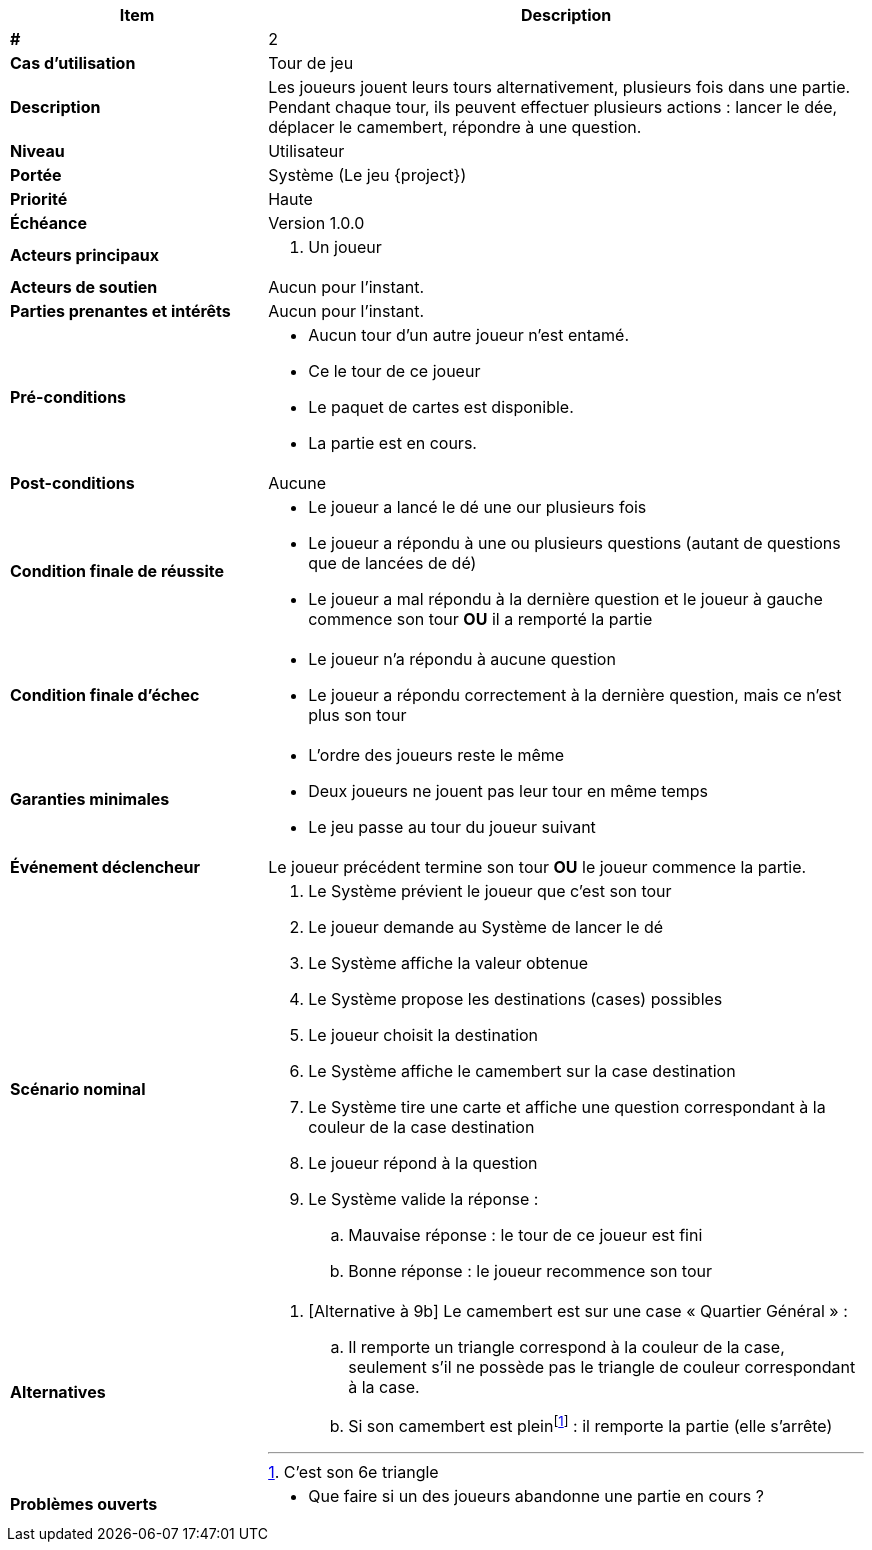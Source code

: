 [cols="30s,70n",options="header", frame=sides]
|===
| Item | Description

| #
| 2

| Cas d'utilisation
| Tour de jeu

| Description
| Les joueurs jouent leurs tours alternativement, plusieurs fois dans une partie.
Pendant chaque tour, ils peuvent effectuer plusieurs actions{nbsp}:
lancer le dée, déplacer le camembert, répondre à une question.

| Niveau
| Utilisateur

| Portée
| Système (Le jeu {project})

| Priorité
| Haute

| Échéance
| Version 1.0.0

| Acteurs principaux
a|
. Un joueur

| Acteurs de soutien
| Aucun pour l'instant.

| Parties prenantes et intérêts
| Aucun pour l’instant.

| Pré-conditions
a|
- Aucun tour d'un autre joueur n'est entamé.
- Ce le tour de ce joueur
- Le paquet de cartes est disponible.
- La partie est en cours.

| Post-conditions
| Aucune

| Condition finale de réussite
a|
* Le joueur a lancé le dé une our plusieurs fois
* Le joueur a répondu à une ou plusieurs questions (autant de questions que de lancées de dé)

* Le joueur a mal répondu à la dernière question et le joueur à gauche commence son tour *OU* il a remporté la partie

| Condition finale d'échec
a|
- Le joueur n'a répondu à aucune question
- Le joueur a répondu correctement à la dernière question, mais ce n'est plus son tour

| Garanties minimales
a|
- L'ordre des joueurs reste le même
- Deux joueurs ne jouent pas leur tour en même temps
- Le jeu passe au tour du joueur suivant

| Événement déclencheur
| Le joueur précédent termine son tour *OU*  le joueur commence la partie.


| Scénario nominal
a|
. Le Système prévient le joueur que c'est son tour
. Le joueur demande au Système de lancer le dé
. Le Système affiche la valeur obtenue
. Le Système propose les destinations (cases) possibles
. Le joueur choisit la destination
. Le Système affiche le camembert sur la case destination
. Le Système tire une carte et affiche une question correspondant à la couleur de la case destination
. Le joueur répond à la question
. Le Système valide la réponse{nbsp}:
.. Mauvaise réponse{nbsp}: le tour de ce joueur est fini
.. Bonne réponse{nbsp}: le joueur recommence son tour

| Alternatives
a|
. [Alternative à 9b] Le camembert est sur une case «{nbsp}Quartier Général{nbsp}»{nbsp}:
.. Il remporte un triangle correspond à la couleur de la case, seulement s'il ne possède pas le triangle de couleur correspondant à la case.
.. Si son camembert est plein{empty}footnote:[C'est son 6e triangle]{nbsp}: il remporte la partie (elle s'arrête)

| Problèmes ouverts
a|
* Que faire si un des joueurs abandonne une partie en cours{nbsp}?

|===